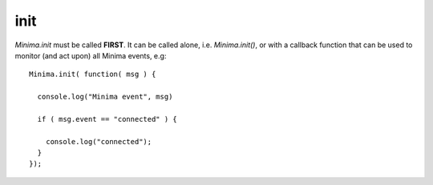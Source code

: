 ####
init
####

.. _apiInit:

`Minima.init` must be called **FIRST**. It can be called alone, i.e. `Minima.init()`, or with a callback function that can be used to monitor (and act upon) all Minima events, e.g:

::

  Minima.init( function( msg ) {

    console.log("Minima event", msg)

    if ( msg.event == "connected" ) {

      console.log("connected");
    }
  });
